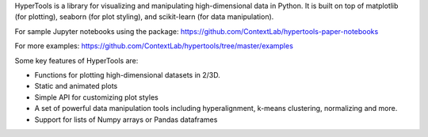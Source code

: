 HyperTools is a library for visualizing and manipulating high-dimensional data in Python. It is built on top of matplotlib (for plotting), seaborn (for plot styling), and scikit-learn (for data manipulation).

For sample Jupyter notebooks using the package: https://github.com/ContextLab/hypertools-paper-notebooks

For more examples: https://github.com/ContextLab/hypertools/tree/master/examples

Some key features of HyperTools are:

- Functions for plotting high-dimensional datasets in 2/3D.
- Static and animated plots
- Simple API for customizing plot styles
- A set of powerful data manipulation tools including hyperalignment, k-means clustering, normalizing and more.
- Support for lists of Numpy arrays or Pandas dataframes


